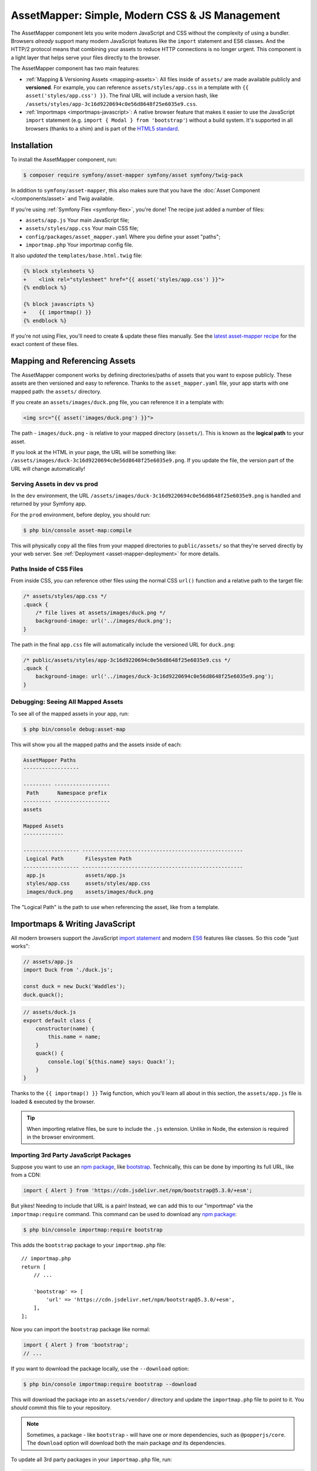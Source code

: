 AssetMapper: Simple, Modern CSS & JS Management
===============================================

.. versionadded:: 6.3

    The AssetMapper component was introduced as an
    :doc:`experimental feature </contributing/code/experimental>` in
    Symfony 6.3.

The AssetMapper component lets you write modern JavaScript and CSS without the complexity
of using a bundler. Browsers *already* support many modern JavaScript features
like the ``import`` statement and ES6 classes. And the HTTP/2 protocol means that
combining your assets to reduce HTTP connections is no longer urgent. This component
is a light layer that helps serve your files directly to the browser.

The AssetMapper component has two main features:

* :ref:`Mapping & Versioning Assets <mapping-assets>`: All files inside of ``assets/``
  are made available publicly and **versioned**. For example, you can reference
  ``assets/styles/app.css`` in a template with ``{{ asset('styles/app.css') }}``.
  The final URL will include a version hash, like ``/assets/styles/app-3c16d9220694c0e56d8648f25e6035e9.css``.

* :ref:`Importmaps <importmaps-javascript>`: A native browser feature that makes it easier
  to use the JavaScript ``import`` statement (e.g. ``import { Modal } from 'bootstrap'``)
  without a build system. It's supported in all browsers (thanks to a shim)
  and is part of the `HTML5 standard <https://html.spec.whatwg.org/multipage/webappapis.html#import-maps>`_.

Installation
------------

To install the AssetMapper component, run:

.. code-block:: terminal

    $ composer require symfony/asset-mapper symfony/asset symfony/twig-pack

In addition to ``symfony/asset-mapper``, this also makes sure that you have the
:doc:`Asset Component </components/asset>` and Twig available.

If you're using :ref:`Symfony Flex <symfony-flex>`, you're done! The recipe just
added a number of files:

* ``assets/app.js`` Your main JavaScript file;
* ``assets/styles/app.css`` Your main CSS file;
* ``config/packages/asset_mapper.yaml`` Where you define your asset "paths";
* ``importmap.php`` Your importmap config file.

It also *updated* the ``templates/base.html.twig`` file:

.. code-block:: diff

    {% block stylesheets %}
    +    <link rel="stylesheet" href="{{ asset('styles/app.css') }}">
    {% endblock %}

    {% block javascripts %}
    +    {{ importmap() }}
    {% endblock %}

If you're not using Flex, you'll need to create & update these files manually. See
the `latest asset-mapper recipe`_ for the exact content of these files.

.. _mapping-assets:

Mapping and Referencing Assets
------------------------------

The AssetMapper component works by defining directories/paths of assets that you want to expose
publicly. These assets are then versioned and easy to reference. Thanks to the
``asset_mapper.yaml`` file, your app starts with one mapped path: the ``assets/``
directory.

If you create an ``assets/images/duck.png`` file, you can reference it in a template with:

.. code-block:: html+twig

    <img src="{{ asset('images/duck.png') }}">

The path - ``images/duck.png`` - is relative to your mapped directory (``assets/``).
This is known as the **logical path** to your asset.

If you look at the HTML in your page, the URL will be something
like: ``/assets/images/duck-3c16d9220694c0e56d8648f25e6035e9.png``. If you update
the file, the version part of the URL will change automatically!

Serving Assets in dev vs prod
~~~~~~~~~~~~~~~~~~~~~~~~~~~~~

In the ``dev`` environment, the URL ``/assets/images/duck-3c16d9220694c0e56d8648f25e6035e9.png``
is handled and returned by your Symfony app.

For the ``prod`` environment, before deploy, you should run:

.. code-block:: terminal

    $ php bin/console asset-map:compile

This will physically copy all the files from your mapped directories to
``public/assets/`` so that they're served directly by your web server.
See :ref:`Deployment <asset-mapper-deployment>` for more details.

Paths Inside of CSS Files
~~~~~~~~~~~~~~~~~~~~~~~~~

From inside CSS, you can reference other files using the normal CSS ``url()``
function and a relative path to the target file:

.. code-block:: css

    /* assets/styles/app.css */
    .quack {
        /* file lives at assets/images/duck.png */
        background-image: url('../images/duck.png');
    }

The path in the final ``app.css`` file will automatically include the versioned URL
for ``duck.png``:

.. code-block:: css

    /* public/assets/styles/app-3c16d9220694c0e56d8648f25e6035e9.css */
    .quack {
        background-image: url('../images/duck-3c16d9220694c0e56d8648f25e6035e9.png');
    }

Debugging: Seeing All Mapped Assets
~~~~~~~~~~~~~~~~~~~~~~~~~~~~~~~~~~~

To see all of the mapped assets in your app, run:

.. code-block:: terminal

    $ php bin/console debug:asset-map

This will show you all the mapped paths and the assets inside of each:

.. code-block:: text

    AssetMapper Paths
    ------------------

    --------- ------------------
     Path      Namespace prefix
    --------- ------------------
    assets

    Mapped Assets
    -------------

    ------------------ ----------------------------------------------------
     Logical Path       Filesystem Path
    ------------------ ----------------------------------------------------
     app.js             assets/app.js
     styles/app.css     assets/styles/app.css
     images/duck.png    assets/images/duck.png

The "Logical Path" is the path to use when referencing the asset, like
from a template.

.. _importmaps-javascript:

Importmaps & Writing JavaScript
-------------------------------

All modern browsers support the JavaScript `import statement`_ and modern
`ES6`_ features like classes. So this code "just works":

.. code-block:: javascript

    // assets/app.js
    import Duck from './duck.js';

    const duck = new Duck('Waddles');
    duck.quack();

.. code-block:: javascript

    // assets/duck.js
    export default class {
        constructor(name) {
            this.name = name;
        }
        quack() {
            console.log(`${this.name} says: Quack!`);
        }
    }

Thanks to the ``{{ importmap() }}`` Twig function, which you'll learn all about in
this section, the ``assets/app.js`` file is loaded & executed by the browser.

.. tip::

    When importing relative files, be sure to include the ``.js`` extension.
    Unlike in Node, the extension is required in the browser environment.

Importing 3rd Party JavaScript Packages
~~~~~~~~~~~~~~~~~~~~~~~~~~~~~~~~~~~~~~~

Suppose you want to use an `npm package`_, like `bootstrap`_. Technically,
this can be done by importing its full URL, like from a CDN:

.. code-block:: javascript

    import { Alert } from 'https://cdn.jsdelivr.net/npm/bootstrap@5.3.0/+esm';

But yikes! Needing to include that URL is a pain! Instead, we can add
this to our "importmap" via the ``importmap:require`` command. This command can
be used to download any `npm package`_:

.. code-block:: terminal

    $ php bin/console importmap:require bootstrap

This adds the ``bootstrap`` package to your ``importmap.php`` file::

    // importmap.php
    return [
        // ...

        'bootstrap' => [
            'url' => 'https://cdn.jsdelivr.net/npm/bootstrap@5.3.0/+esm',
        ],
    ];

Now you can import the ``bootstrap`` package like normal:

.. code-block:: javascript

    import { Alert } from 'bootstrap';
    // ...

If you want to download the package locally, use the ``--download`` option:

.. code-block:: terminal

    $ php bin/console importmap:require bootstrap --download

This will download the package into an ``assets/vendor/`` directory and update
the ``importmap.php`` file to point to it. You *should* commit this file to
your repository.

.. note::

    Sometimes, a package - like ``bootstrap`` - will have one or more dependencies,
    such as ``@popperjs/core``. The ``download`` option will download both the main
    package *and* its dependencies.

To update all 3rd party packages in your ``importmap.php`` file, run:

.. code-block:: terminal

    $ php bin/console importmap:update

How does the importmap Work?
~~~~~~~~~~~~~~~~~~~~~~~~~~~~

How does this ``importmap.php`` file allow you to import ``bootstrap``? That's
thanks to the ``{{ importmap() }}`` Twig function in ``base.html.twig``, which
outputs an `importmap`_:

.. code-block:: html

    <script type="importmap">{
        "imports": {
            "app": "/assets/app-4e986c1a2318dd050b1d47db8d856278.js",
            "/assets/duck.js": "/assets/duck-1b7a64b3b3d31219c262cf72521a5267.js",
            "bootstrap": "https://cdn.jsdelivr.net/npm/bootstrap@5.3.0/+esm"
        }
    }</script>

Import maps are a native browser feature. They work in all browsers thanks to
a "shim" file that's included automatically by the AssetMapper component
(all *modern* browsers `support them natively <https://caniuse.com/import-maps>`_).

When you import ``bootstrap`` from your JavaScript, the browser will look at
the ``importmap`` and see that it should fetch the package from the URL.

.. _automatic-import-mapping:

But where did the ``/assets/duck.js`` import entry come from? Great question!

The ``assets/app.js`` file above imports ``./duck.js``. When you import a file using a
relative path, your browser looks for that file relative to the one importing
it. So, it would look for ``/assets/duck.js``. That URL *would* be correct,
except that the ``duck.js`` file is versioned. Fortunately, the AssetMapper component
sees that import and adds a mapping from ``/assets/duck.js`` to the correct, versioned
filename. The result: importing ``./duck.js`` just works!

Preloading and Initializing "app.js"
~~~~~~~~~~~~~~~~~~~~~~~~~~~~~~~~~~~~

In addition to the importmap, the ``{{ importmap() }}`` Twig function also renders
an `ES module shim`_ (see the :ref:`polyfill config <config-importmap-polyfill>`) and
a few other things, like a set of "preloads":

.. code-block:: html

    <link rel="modulepreload" href="/assets/app-4e986c1a2318dd050b1d47db8d856278.js">
    <link rel="modulepreload" href="/assets/duck-1b7a64b3b3d31219c262cf72521a5267.js">

In ``importmap.php``, each entry can have a ``preload`` option. If set to ``true``,
a ``<link rel="modulepreload">`` tag is rendered for that entry as well as for
any JavaScript files it imports (this happens for "relative" - ``./`` or ``../`` -
imports only). This is a performance optimization and you can learn more about below
in :ref:`Performance: Add Preloading <performance-preloading>`.

.. _importmap-app-entry:

The ``importmap()`` function also renders one more line:

.. code-block:: html

    <script type="module">import 'app';</script>

So far, the snippets shown export an ``importmap`` and even hinted to the
browser that it should preload some files. But the browser hasn't yet been told to
actually parse and execute any JavaScript. This line does that: it imports the
``app`` entry, which causes the code in ``assets/app.js`` to be executed.

Importing Specific Files From a 3rd Party Package
~~~~~~~~~~~~~~~~~~~~~~~~~~~~~~~~~~~~~~~~~~~~~~~~~

Sometimes you'll need to import a specific file from a package. For example,
suppose you're integrating `highlight.js`_ and want to import just the core
and a specific language:

.. code-block:: javascript

    import hljs from 'highlight.js/lib/core';
    import javascript from 'highlight.js/lib/languages/javascript';

    hljs.registerLanguage('javascript', javascript);
    hljs.highlightAll();

In this case, adding the ``highlight.js`` package to your ``importmap.php`` file
won't work: whatever your importing - e.g. ``highlight.js/lib/core`` - needs to
*exactly* match an entry in the ``importmap.php`` file.

Instead, use ``importmap:require`` and pass it the exact paths you need. This
also shows how you can require multiple packages at once:

.. code-block:: terminal

    $ php bin/console importmap:require highlight.js/lib/core highlight.js/lib/languages/javascript

Global Variables like jQuery
~~~~~~~~~~~~~~~~~~~~~~~~~~~~

You might be accustomed to relying on global variables - like jQuery's ``$``
variable:

.. code-block:: javascript

    // assets/app.js
    import 'jquery';

    // app.js or any other file
    $('.something').hide(); // WILL NOT WORK!

But in a module environment (like with AssetMapper), when you import
a library like ``jquery``, it does *not* create a global variable. Instead, you
should import it and set it to a variable in *every* file you need it:

.. code-block:: javascript

    import $ from 'jquery';
    $('.something').hide();

You can even do this from an inline script tag:

.. code-block:: html

    <script type="module">
        import $ from 'jquery';
        $('.something').hide();
    </script>

If you *do* need something to become a global variable, you do it manually
from inside ``app.js``:

.. code-block:: javascript

    import $ from 'jquery';
    // things on "window" become global variables
    window.$ = $;

Handling 3rd-Party CSS
----------------------

With the ``importmap:require`` command, you can quickly use any JavaScript
package. But what about CSS? For example, the ``bootstrap`` package also contains
a CSS file.

Including CSS is a bit more manual, but still easy enough. To find the CSS,
we recommend using `jsdelivr.com`_:

#. Search for the package on `jsdelivr.com`_.
#. Once on the package page (e.g. https://www.jsdelivr.com/package/npm/bootstrap),
   sometimes the ``link`` tag to the CSS file will already be shown in the "Install" box.
#. If not, click the "Files" tab and find the CSS file you need. For example,
   the ``bootstrap`` package has a ``dist/css/bootstrap.min.css`` file. If you're
   not sure which file to use, check the ``package.json`` file. Often
   this will have a ``main`` or ``style`` key that points to the CSS file.

Once you have the URL, include it in ``base.html.twig``:

.. code-block:: diff

    {% block stylesheets %}
    +   <link rel="stylesheet" href="https://cdn.jsdelivr.net/npm/bootstrap@5.3.0/dist/css/bootstrap.min.css">
        <link rel="stylesheet" href="{{ asset('styles/app.css') }}">
    {% endblock %}

If you'd rather download the CSS file and include it locally, you can do that.
For example, you could manually download, save it to ``assets/vendor/bootstrap.min.css``
and then include it with:

.. code-block:: html+twig

    <link rel="stylesheet" href="{{ asset('vendor/bootstrap.min.css') }}">

Lazily Importing CSS from a JavaScript File
~~~~~~~~~~~~~~~~~~~~~~~~~~~~~~~~~~~~~~~~~~~

When using a bundler like :ref:`Encore <frontend-webpack-encore>`, you can
import CSS from a JavaScript file:

.. code-block:: javascript

    // this CAN work (keep reading), but will be loaded lazily
    import 'swiper/swiper-bundle.min.css';

This *can* work with importmaps, but it should *not* be used for critical CSS
that needs to be loaded before the page is rendered because the browser
won't download the CSS until the JavaScript file executed.

However, if you *do* want to lazily-load a CSS file, you can make this work
by using the ``importmap:require`` command and pointing it at a CSS file.

.. code-block:: terminal

    $ php bin/console importmap:require swiper/swiper-bundle.min.css

This works because ``jsdelivr`` returns a URL to a JavaScript file that,
when executed, adds the CSS to your page.

Issues and Debugging
--------------------

There are a few common errors and problems you might run into.

Missing importmap Entry
~~~~~~~~~~~~~~~~~~~~~~~

One of the most common errors will come from your browser's console, and
will something like this:

    Failed to resolve module specifier "    bootstrap". Relative references must start
    with either "/", "./", or "../".

Or:

    The specifier "bootstrap" was a bare specifier, but was not remapped to anything.
    Relative module specifiers must start with "./", "../" or "/".

This means that, somewhere in your JavaScript, you're importing a 3rd party
package - e.g. ``import 'bootstrap'``. The browser tries to find this
package in your ``importmap`` file, but it's not there.

The fix is almost always to add it to your ``importmap``:

.. code-block:: terminal

    $ php bin/console importmap:require bootstrap

.. note::

    Some browsers, like Firefox, show *where* this "import" code lives, while
    others like Chrome currently do not.

404 Not Found for a JavaScript, CSS or Image File
~~~~~~~~~~~~~~~~~~~~~~~~~~~~~~~~~~~~~~~~~~~~~~~~~

Sometimes a JavaScript file you're importing (e.g. ``import './duck.js'``),
or a CSS/image file you're referencing won't be found, and you'll see a 404
error in your browser's console. You'll also notice that the 404 URL is missing
the version hash in the filename (e.g. a 404 to ``/assets/duck.js`` instead of
a path like ``/assets/duck.1b7a64b3b3d31219c262cf72521a5267.js``).

This is usually because the path is wrong. If you're referencing the file
directly in a Twig template:

.. code-block:: html+twig

        <img src="{{ asset('images/duck.png') }}">

Then the path that you pass ``asset()`` should be the "logical path" to the
file. Use the ``debug:asset-map`` command to see all valid logical paths
in your app.

More likely, you're importing the failing asset from a CSS file (e.g.
``@import url('other.css')``) or a JavaScript file:

.. code-block:: javascript

    // assets/controllers/farm-controller.js
    import '../farm/chicken.js';

When doing this, the path should be *relative* to the file that's importing it
(and, in JavaScript files, should start with ``./`` or ``../``). In this case,
``../farm/chicken.js`` would point to ``assets/farm/chicken.js``. To
see a list of *all* invalid imports in your app, run:

.. code-block:: terminal

    $ php bin/console cache:clear
    $ php bin/console debug:asset-map

Any invalid imports will show up as warnings on top of the screen (make sure
you have ``symfony/monolog-bundle`` installed):

.. code-block:: text

    WARNING   [asset_mapper] Unable to find asset "../images/ducks.png" referenced in "assets/styles/app.css".
    WARNING   [asset_mapper] Unable to find asset "./ducks.js" imported from "assets/app.js".

Missing Asset Warnings on Commented-out Code
~~~~~~~~~~~~~~~~~~~~~~~~~~~~~~~~~~~~~~~~~~~~

The AssetMapper component looks in your JavaScript files for ``import`` lines so
that it can :ref:`automatically add them to your importmap <automatic-import-mapping>`.
This is done via regex and works very well, though it isn't perfect. If you
comment-out an import, it will still be found and added to your importmap. That
doesn't harm anything, but could be surprising.

If the imported path cannot be found, you'll see warning log when that asset
is being built, which you can ignore.

.. _asset-mapper-deployment:

Deploying with the AssetMapper Component
----------------------------------------

When you're ready to deploy, "compile" your assets during deployment:

.. code-block:: terminal

    $ php bin/console asset-map:compile

That's it! This will write all your assets into the ``public/assets/`` directory,
along with a few JSON files so that the ``importmap`` can be rendered lightning fast.

But to make sure your site is performant, be sure that your web server
(or a proxy) is running HTTP/2, is compressing your assets and setting
long-lived Expires headers on them. See :ref:`Optimization <optimization>` for
more details.

.. _optimization:

Optimizing Performance
----------------------

To make your AssetMapper-powered site fly, there are a few things you need to
do. If you want to take a shortcut, you can use a service like `Cloudflare`_,
which will automatically do most of these things for you:

- **Use HTTP/2**: Your web server **must** be running HTTP/2 (or HTTP/3) so the
  browser can download assets in parallel. HTTP/2 is automatically enabled in Caddy
  and can be activated in Nginx and Apache. Or, proxy your site through a
  service like Cloudflare, which will automatically enable HTTP/2 for you.

- **Compress your assets**: Your web server should compress (e.g. using gzip)
  your assets (JavaScript, CSS, images) before sending them to the browser. This
  is automatically enabled in Caddy and can be activated in Nginx and Apache.
  Or, proxy your site through a service like Cloudflare, which will
  automatically compress your assets for you. In Cloudflare, you can also
  enable `auto minify`_ to further compress your assets (e.g. removing
  whitespace and comments from JavaScript and CSS files).

- **Set long-lived Expires headers**: Your web server should set long-lived
  Expires headers on your assets. Because the AssetMapper component includes a version
  hash in the filename of each asset, you can safely set the Expires header
  to a very long time in the future (e.g. 1 year). This isn't automatic in
  any web server, but can be easily enabled.

Once you've done these things, you can use a tool like `Lighthouse`_ to
validate the performance of your site!

.. _performance-preloading:

Performance: Add Preloading
~~~~~~~~~~~~~~~~~~~~~~~~~~~

One common issue that LightHouse may report is:

    Avoid Chaining Critical Requests

Some items in this list are fine. But if this list is long or some items are
multiple-levels deep, that *is* something you should fix with "preloading".
To understand the problem, imagine that you have this setup:

- ``assets/app.js`` imports ``./duck.js``
- ``assets/duck.js`` imports ``bootstrap``

When the browser downloads the page, this happens:

1. The browser downloads ``assets/app.js``;
2. It *then* sees the ``./duck.js`` import and downloads ``assets/duck.js``;
3. It *then* sees the ``bootstrap`` import and downloads ``assets/bootstrap.js``.

Instead of downloading all 3 files in parallel, the browser is forced to
download them one-by-one as it discovers them. This hurts performance. To fix
this, in ``importmap.php``, add a ``preload`` key to the ``app`` entry, which
points to the ``assets/app.js`` file. Actually, this should already be
done for you::

    // importmap.php
    return [
        'app' => [
            'path' => 'app.js',
            'preload' => true,
        ],
        // ...
    ];

Thanks to this, the AssetMapper component will render a "preload" tag onto your page
for ``assets/app.js`` *and* any other JavaScripts files that it imports using
a relative path (i.e. starting with ``./`` or ``../``):

.. code-block:: html

    <link rel="preload" href="/assets/app.js" as="script">
    <link rel="preload" href="/assets/duck.js" as="script">

This tells the browser to start downloading both of these files immediately,
even though it hasn't yet seen the ``import`` statement for ``assets/duck.js``

You'll also want to preload ``bootstrap`` as well, which you can do in the
same way::

    // importmap.php
    return [
        // ...
        'bootstrap' => [
            'path' => '...',
            'preload' => true,
        ],
    ];

.. note::

    As described above, when you preload ``assets/app.js``, the AssetMapper component
    find all of the JavaScript files that it imports using a **relative** path
    and preloads those as well. However, it does not currently do this when
    you import "packages" (e.g. ``bootstrap``). These packages will already
    live in your ``importmap.php`` file, so their preload setting is handled
    explicitly in that file.

Frequently Asked Questions
--------------------------

Does the AssetMapper Component Combine Assets?
~~~~~~~~~~~~~~~~~~~~~~~~~~~~~~~~~~~~~~~~~~~~~~

Nope! But that's because this is no longer necessary!

In the past, it was common to combine assets to reduce the number of HTTP
requests that were made. Thanks to advances in web servers like
HTTP/2, it's typically not a problem to keep your assets separate and let the
browser download them in parallel. In fact, by keeping them separate, when
you update one asset, the browser can continue to use the cached version of
all of your other assets.

See :ref:`Optimization <optimization>` for more details.

Does the AssetMapper Component Minify Assets?
~~~~~~~~~~~~~~~~~~~~~~~~~~~~~~~~~~~~~~~~~~~~~

Nope! Minifying or compressing assets *is* important, but can be
done by your web server or a service like Cloudflare. See
:ref:`Optimization <optimization>` for more details.

Is the AssetMapper Component Production Ready? Is it Performant?
~~~~~~~~~~~~~~~~~~~~~~~~~~~~~~~~~~~~~~~~~~~~~~~~~~~~~~~~~~~~~~~~

Yes! Very! The AssetMapper component leverages advances in browser technology (like
importmaps and native ``import`` support) and web servers (like HTTP/2, which allows
assets to be downloaded in parallel). See the other questions about minimization
and combination and :ref:`Optimization <optimization>` for more details.

The https://ux.symfony.com site runs on the AssetMapper component and has a 99%
Google Lighthouse score.

Does the AssetMapper Component work in All Browsers?
~~~~~~~~~~~~~~~~~~~~~~~~~~~~~~~~~~~~~~~~~~~~~~~~~~~~

Yup! Features like importmaps and the ``import`` statement are supported
in all modern browsers, but the AssetMapper component ships with an `ES module shim`_
to support ``importmap`` in old browsers. So, it works everywhere (see note
below).

Inside your own code, if you're relying on modern `ES6`_ JavaScript features
like the `class syntax`_, this is supported in all but the oldest browsers.
If you *do* need to support very old browsers, you should use a tool like
:ref:`Encore <frontend-webpack-encore>` instead of the AssetMapper component.

.. note::

    The `import statement`_ can't be polyfilled or shimmed to work on *every*
    browser. However, only the **oldest** browsers don't support it - basically
    IE 11 (which is no longer supported by Microsoft and has less than .4%
    of global usage).

    The ``importmap`` feature **is** shimmed to work in **all** browsers by the
    AssetMapper component. However, the shim doesn't work with "dynamic" imports:

    .. code-block:: javascript

        // this works
        import { add } from './math.js';

        // this will not work in the oldest browsers
        import('./math.js').then(({ add }) => {
            // ...
        });

    If you want to use dynamic imports and need to support certain older browsers
    (https://caniuse.com/import-maps), you can use an ``importShim()`` function
    from the shim: https://www.npmjs.com/package/es-module-shims#user-content-polyfill-edge-case-dynamic-import

Can I Use with Sass or Tailwind?
~~~~~~~~~~~~~~~~~~~~~~~~~~~~~~~~

Sure! See :ref:`Using Tailwind CSS <asset-mapper-tailwind>` or :ref:`Using Sass <asset-mapper-sass>`.

Can I use with TypeScript, JSX or Vue?
~~~~~~~~~~~~~~~~~~~~~~~~~~~~~~~~~~~~~~

Probably not.

TypeScript, by its very nature, requires a build step.

JSX *can* be compiled directly to a native JavaScript file but if you're using a lot of JSX,
you'll probably want to use a tool like :ref:`Encore <frontend-webpack-encore>`.
See the `UX React Documentation`_ for more details about using with the AssetMapper
component.

Vue files *can* be written in native JavaScript, and those *will* work with
the AssetMapper component. But you cannot write single-file components (i.e. ``.vue``
files) with component, as those must be used in a build system. See the
`UX Vue.js Documentation`_ for more details about using with the AssetMapper
component.

.. _asset-mapper-tailwind:

Using Tailwind CSS
------------------

To use the `Tailwind`_ CSS framework with the AssetMapper component, check out
`symfonycasts/tailwind-bundle`_.

.. _asset-mapper-sass:

Using Sass
----------

To use Sass with AssetMapper component, check out `symfonycasts/sass-bundle`_.

Third-Party Bundles & Custom Asset Paths
----------------------------------------

All bundles that have a ``Resources/public/`` or ``public/`` directory will
automatically have that directory added as an "asset path", using the namespace:
``bundles/<BundleName>``. For example, if you're using `BabdevPagerfantaBundle`_
and you run the ``debug:asset-map`` command, you'll see an asset whose logical
path is ``bundles/babdevpagerfanta/css/pagerfanta.css``.

This means you can render these assets in your templates using the
``asset()`` function:

.. code-block:: html+twig

    <link rel="stylesheet" href="{{ asset('bundles/babdevpagerfanta/css/pagerfanta.css') }}">

Actually, this path - ``bundles/babdevpagerfanta/css/pagerfanta.css`` - already
works in applications *without* the AssetMapper component, because the ``assets:install``
command copies the assets from bundles into ``public/bundles/``. However, when
the AssetMapper component is enabled, the ``pagerfanta.css`` file will automatically
be versioned! It will output something like:

.. code-block:: html+twig

    <link rel="stylesheet" href="/assets/bundles/babdevpagerfanta/css/pagerfanta-ea64fc9c55f8394e696554f8aeb81a8e.css">

Overriding 3rd-Party Assets
~~~~~~~~~~~~~~~~~~~~~~~~~~~

If you want to override a 3rd-party asset, you can do that by creating a
file in your ``assets/`` directory with the same name. For example, if you
want to override the ``pagerfanta.css`` file, create a file at
``assets/bundles/babdevpagerfanta/css/pagerfanta.css``. This file will be
used instead of the original file.

.. note::

    If a bundle renders their *own* assets, but they use a non-default
    :ref:`asset package <asset-packages>`, then the AssetMapper component will
    not be used. This happens, for example, with `EasyAdminBundle`_.

Importing Assets Outside of the ``assets/`` Directory
-----------------------------------------------------

You cannot currently import assets that live outside of your asset path
(i.e. the ``assets/`` directory). For example, this won't work:

.. code-block:: css

    /* assets/styles/app.css */

    /* you cannot reach above assets/ */
    @import url('../../vendor/babdev/pagerfanta-bundle/Resources/public/css/pagerfanta.css');
    /* using a logical path won't work either */
    @import url('bundles/babdevpagerfanta/css/pagerfanta.css');

This wouldn't work either:

.. code-block:: javascript

    // assets/app.js

    // you cannot reach above assets/
    import '../vendor/symfony/ux-live-component/assets/dist/live_controller.js';
    // using a logical path won't work either (the "@symfony/ux-live-component" path is added by the LiveComponent library)
    import '@symfony/ux-live-component/live_controller.js';
    // importing like a JavaScript "package" won't work
    import '@symfony/ux-live-component';

For CSS files, you can solve this by adding a ``link`` tag to your template
instead of using the ``@import`` statement.

For JavaScript files, you can add an entry to your ``importmap`` file:

.. code-block:: terminal

    $ php bin/console importmap:require @symfony/ux-live-component --path=vendor/symfony/ux-live-component/assets/dist/live_controller.js

Then you can ``import '@symfony/ux-live-component'`` like normal. The ``--path``
option tells the command to point to a local file instead of a package.
In this case, the ``@symfony/ux-live-component`` argument could be anything:
whatever you use here will be the string that you can use in your ``import``.

If you get an error like this:

    The "some/package" importmap entry contains the path "vendor/some/package/assets/foo.js"
    but it does not appear to be in any of your asset paths.

It means that you're pointing to a valid file, but that file isn't in any of
your asset paths. You can fix this by adding the path to your ``asset_mapper.yaml``
file:

.. code-block:: yaml

    # config/packages/asset_mapper.yaml
    framework:
        asset_mapper:
            paths:
                - assets/
                - vendor/some/package/assets

Then try the command again.

Configuration Options
---------------------

You can see every available configuration option and some info by running:

.. code-block:: terminal

    $ php bin/console config:dump framework asset_mapper

Some of the more important options are described below.

``framework.asset_mapper.paths``
~~~~~~~~~~~~~~~~~~~~~~~~~~~~~~~~

This config holds all of the directories that will be scanned for assets. This
can be a simple list:

.. code-block:: yaml

    framework:
        asset_mapper:
            paths:
                - assets/
                - vendor/some/package/assets

Of you can give each path a "namespace" that will be used in the asset map:

.. code-block:: yaml

    framework:
        asset_mapper:
            paths:
                assets/: ''
                vendor/some/package/assets/: 'some-package'

In this case, the "logical path" to all of the files in the ``vendor/some/package/assets/``
directory will be prefixed with ``some-package`` - e.g. ``some-package/foo.js``.

.. _excluded_patterns:

``framework.asset_mapper.excluded_patterns``
~~~~~~~~~~~~~~~~~~~~~~~~~~~~~~~~~~~~~~~~~~~~

This is a list of glob patterns that will be excluded from the asset map:

.. code-block:: yaml

    framework:
        asset_mapper:
            excluded_patterns:
                - '*/*.scss'

You can use the ``debug:asset-map`` command to double-check that the files
you expect are being included in the asset map.

.. _config-importmap-polyfill:

``framework.asset_mapper.importmap_polyfill``
~~~~~~~~~~~~~~~~~~~~~~~~~~~~~~~~~~~~~~~~~~~~~

Configure the polyfill for older browsers. Default is `ES module shim`_. You can pass
any URL to be included, or ``false`` to disable the polyfill.

.. code-block:: yaml

    framework:
        asset_mapper:
            importmap_polyfill: false # disable the shim ...
            # importmap_polyfill: 'https://...' # ... or pass some custom URL

``framework.asset_mapper.importmap_script_attributes``
~~~~~~~~~~~~~~~~~~~~~~~~~~~~~~~~~~~~~~~~~~~~~~~~~~~~~~

This is a list of attributes that will be added to the ``<script>`` tags
rendered by the ``{{ importmap() }}`` Twig function:

.. code-block:: yaml

    framework:
        asset_mapper:
            importmap_script_attributes:
                crossorigin: 'anonymous'

Page-Specific CSS & JavaScript
------------------------------

Sometimes you may choose to include CSS or JavaScript files only on certain
pages. To add a CSS file to a specific page, create the file, then add a
``link`` tag to it like normal:

.. code-block:: html+twig

    {# templates/products/checkout.html.twig #}
    {% block stylesheets %}
        {{ parent() }}

        <link rel="stylesheet" href="{{ asset('styles/checkout.css') }}">
    {% endblock %}

For JavaScript, first create the new file (e.g. ``assets/checkout.js``). Then,
add a ``script`` tag that imports it:

.. code-block:: html+twig

    {# templates/products/checkout.html.twig #}
    {% block javascripts %}
        {{ parent() }}

        <script type="module">
            import '{{ asset('checkout.js') }}';
        </script>
    {% endblock %}

This instructs your browser to download and execute the file.

In this setup, the normal ``app.js`` file will be executed first and *then*
``checkout.js``. If, for some reason, you want to execute *only* ``checkout.js``
and *not* ``app.js``, override the ``javascript`` block entirely and render
``checkout.js`` through the ``importmap()`` function:

.. code-block:: html+twig

    {# templates/products/checkout.html.twig #}
    {% block javascripts %}
        <script type="module">
            {{ importmap(asset('checkout.js')) }}
        </script>
    {% endblock %}

The important thing is that the ``importmap()`` function must be called exactly
*one* time on each page. It outputs the ``importmap`` and also adds a
``<script type="module">`` tag that loads the ``app.js`` file or whatever path
you pass to ``importmap()``.

.. note::

    If you look at the source of your page, by default, the ``<script type="module">``
    from ``importmap()`` will contain ``import 'app';`` - not something like
    ``import /assets/app-4e986c1a2318dd050b1d47.js``. Both would work - but
    because ``app`` appears in your ``importmap.php``, the browser will read ``app``
    from the ``importmap`` on the page and ultimately load ``/assets/app-4e986c1a2318dd050b1d47.js``

The AssetMapper Component Caching System in dev
-----------------------------------------------

When developing your app in debug mode, the AssetMapper component will calculate the
content of each asset file and cache it. Whenever that file changes, the component
will automatically re-calculate the content.

The system also accounts for "dependencies": If ``app.css`` contains
``@import url('other.css')``, then the ``app.css`` file contents will also be
re-calculated whenever ``other.css`` changes. This is because the version hash of ``other.css``
will change... which will cause the final content of ``app.css`` to change, since
it includes the final ``other.css`` filename inside.

Mostly, this system just works. But if you have a file that is not being
re-calculated when you expect it to, you can run:

.. code-block:: terminal

    $ php bin/console cache:clear

This will force the AssetMapper component to re-calculate the content of all files.

.. _latest asset-mapper recipe: https://github.com/symfony/recipes/tree/main/symfony/asset-mapper
.. _import statement: https://caniuse.com/es6-module-dynamic-import
.. _ES6: https://caniuse.com/es6
.. _npm package: https://www.npmjs.com
.. _importmap: https://developer.mozilla.org/en-US/docs/Web/HTML/Element/script/type/importmap
.. _bootstrap: https://www.npmjs.com/package/bootstrap
.. _ES module shim: https://www.npmjs.com/package/es-module-shims
.. _jsdelivr.com: https://www.jsdelivr.com/
.. _highlight.js: https://www.npmjs.com/package/highlight.js
.. _class syntax: https://caniuse.com/es6-class
.. _UX React Documentation: https://symfony.com/bundles/ux-react/current/index.html
.. _UX Vue.js Documentation: https://symfony.com/bundles/ux-vue/current/index.html
.. _auto minify: https://developers.cloudflare.com/support/speed/optimization-file-size/using-cloudflare-auto-minify/
.. _Lighthouse: https://developers.google.com/web/tools/lighthouse
.. _Tailwind: https://tailwindcss.com/
.. _BabdevPagerfantaBundle: https://github.com/BabDev/PagerfantaBundle
.. _Cloudflare: https://www.cloudflare.com/
.. _EasyAdminBundle: https://github.com/EasyCorp/EasyAdminBundle
.. _symfonycasts/tailwind-bundle: https://symfony.com/bundles/TailwindBundle/current/index.html
.. _symfonycasts/sass-bundle: https://symfony.com/bundles/SassBundle/current/index.html
